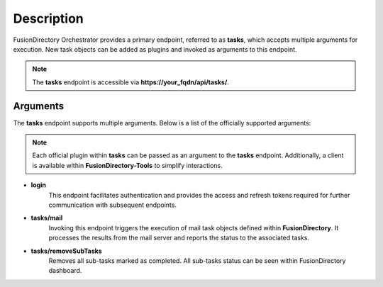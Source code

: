 Description
===========

FusionDirectory Orchestrator provides a primary endpoint, referred to as **tasks**, which accepts multiple arguments for execution.
New task objects can be added as plugins and invoked as arguments to this endpoint.

.. note::
   The **tasks** endpoint is accessible via **https://your_fqdn/api/tasks/**.

Arguments
---------

The **tasks** endpoint supports multiple arguments. Below is a list of the officially supported arguments:

.. note::
   Each official plugin within **tasks** can be passed as an argument to the **tasks** endpoint. Additionally, a client is available within **FusionDirectory-Tools** to simplify interactions.

- **login**
   This endpoint facilitates authentication and provides the access and refresh tokens required for further communication with subsequent endpoints.

- **tasks/mail**
   Invoking this endpoint triggers the execution of mail task objects defined within **FusionDirectory**.
   It processes the results from the mail server and reports the status to the associated tasks.

- **tasks/removeSubTasks**
   Removes all sub-tasks marked as completed.
   All sub-tasks status can be seen within FusionDirectory dashboard.

